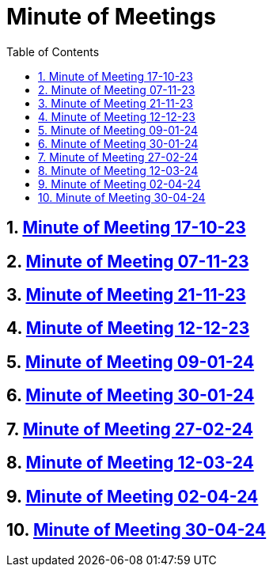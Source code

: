 = Minute of Meetings
:sectnums:
:toc: left

== https://2324-4bhif-syp.github.io/2324-4bhif-syp-project-leovote/minute-of-meetings/mom-171023[Minute of Meeting 17-10-23]

== https://2324-4bhif-syp.github.io/2324-4bhif-syp-project-leovote/minute-of-meetings/mom-071123[Minute of Meeting 07-11-23]

== https://2324-4bhif-syp.github.io/2324-4bhif-syp-project-leovote/minute-of-meetings/mom-211123[Minute of Meeting 21-11-23]

== https://2324-4bhif-syp.github.io/2324-4bhif-syp-project-leovote/minute-of-meetings/mom-121223[Minute of Meeting 12-12-23]

== https://2324-4bhif-syp.github.io/2324-4bhif-syp-project-leovote/minute-of-meetings/mom-090124[Minute of Meeting 09-01-24]

== https://2324-4bhif-syp.github.io/2324-4bhif-syp-project-leovote/minute-of-meetings/mom-300124[Minute of Meeting 30-01-24]

== https://2324-4bhif-syp.github.io/2324-4bhif-syp-project-leovote/minute-of-meetings/mom-270224[Minute of Meeting 27-02-24]

== https://2324-4bhif-syp.github.io/2324-4bhif-syp-project-leovote/minute-of-meetings/mom-120324[Minute of Meeting 12-03-24]

== https://2324-4bhif-syp.github.io/2324-4bhif-syp-project-leovote/minute-of-meetings/mom-020424[Minute of Meeting 02-04-24]

== https://2324-4bhif-syp.github.io/2324-4bhif-syp-project-leovote/minute-of-meetings/mom-300424[Minute of Meeting 30-04-24]
